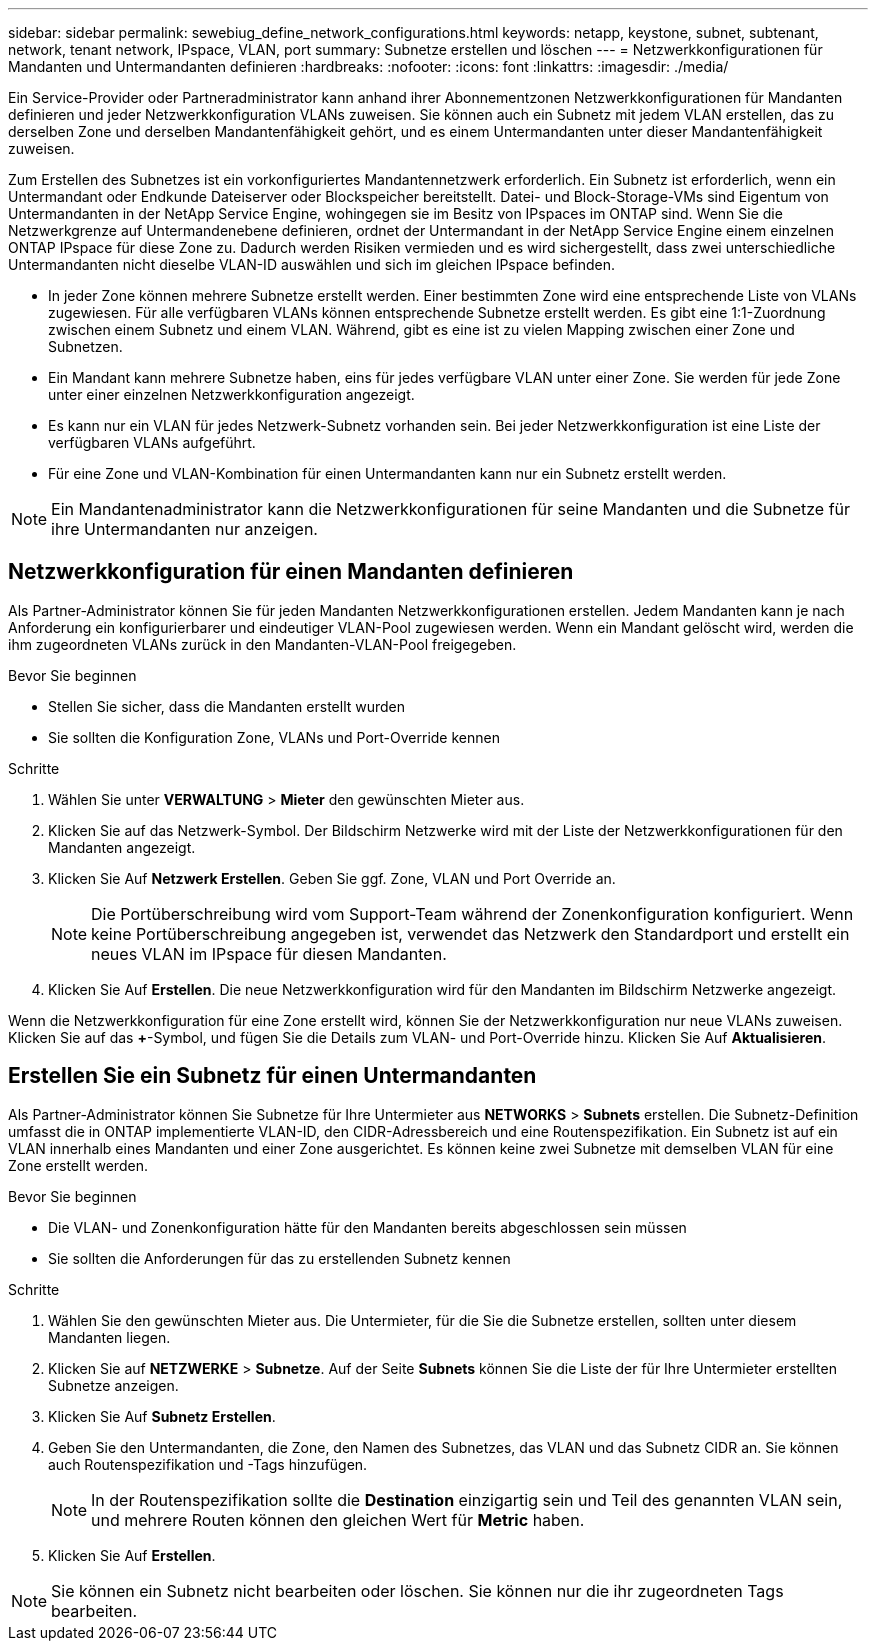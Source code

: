 ---
sidebar: sidebar 
permalink: sewebiug_define_network_configurations.html 
keywords: netapp, keystone, subnet, subtenant, network, tenant network, IPspace, VLAN, port 
summary: Subnetze erstellen und löschen 
---
= Netzwerkkonfigurationen für Mandanten und Untermandanten definieren
:hardbreaks:
:nofooter: 
:icons: font
:linkattrs: 
:imagesdir: ./media/


[role="lead"]
Ein Service-Provider oder Partneradministrator kann anhand ihrer Abonnementzonen Netzwerkkonfigurationen für Mandanten definieren und jeder Netzwerkkonfiguration VLANs zuweisen. Sie können auch ein Subnetz mit jedem VLAN erstellen, das zu derselben Zone und derselben Mandantenfähigkeit gehört, und es einem Untermandanten unter dieser Mandantenfähigkeit zuweisen.

Zum Erstellen des Subnetzes ist ein vorkonfiguriertes Mandantennetzwerk erforderlich. Ein Subnetz ist erforderlich, wenn ein Untermandant oder Endkunde Dateiserver oder Blockspeicher bereitstellt. Datei- und Block-Storage-VMs sind Eigentum von Untermandanten in der NetApp Service Engine, wohingegen sie im Besitz von IPspaces im ONTAP sind. Wenn Sie die Netzwerkgrenze auf Untermandenebene definieren, ordnet der Untermandant in der NetApp Service Engine einem einzelnen ONTAP IPspace für diese Zone zu. Dadurch werden Risiken vermieden und es wird sichergestellt, dass zwei unterschiedliche Untermandanten nicht dieselbe VLAN-ID auswählen und sich im gleichen IPspace befinden.

* In jeder Zone können mehrere Subnetze erstellt werden. Einer bestimmten Zone wird eine entsprechende Liste von VLANs zugewiesen. Für alle verfügbaren VLANs können entsprechende Subnetze erstellt werden. Es gibt eine 1:1-Zuordnung zwischen einem Subnetz und einem VLAN. Während, gibt es eine ist zu vielen Mapping zwischen einer Zone und Subnetzen.
* Ein Mandant kann mehrere Subnetze haben, eins für jedes verfügbare VLAN unter einer Zone. Sie werden für jede Zone unter einer einzelnen Netzwerkkonfiguration angezeigt.
* Es kann nur ein VLAN für jedes Netzwerk-Subnetz vorhanden sein. Bei jeder Netzwerkkonfiguration ist eine Liste der verfügbaren VLANs aufgeführt.
* Für eine Zone und VLAN-Kombination für einen Untermandanten kann nur ein Subnetz erstellt werden.



NOTE: Ein Mandantenadministrator kann die Netzwerkkonfigurationen für seine Mandanten und die Subnetze für ihre Untermandanten nur anzeigen.



== Netzwerkkonfiguration für einen Mandanten definieren

Als Partner-Administrator können Sie für jeden Mandanten Netzwerkkonfigurationen erstellen. Jedem Mandanten kann je nach Anforderung ein konfigurierbarer und eindeutiger VLAN-Pool zugewiesen werden. Wenn ein Mandant gelöscht wird, werden die ihm zugeordneten VLANs zurück in den Mandanten-VLAN-Pool freigegeben.

.Bevor Sie beginnen
* Stellen Sie sicher, dass die Mandanten erstellt wurden
* Sie sollten die Konfiguration Zone, VLANs und Port-Override kennen


.Schritte
. Wählen Sie unter *VERWALTUNG* > *Mieter* den gewünschten Mieter aus.
. Klicken Sie auf das Netzwerk-Symbol. Der Bildschirm Netzwerke wird mit der Liste der Netzwerkkonfigurationen für den Mandanten angezeigt.
. Klicken Sie Auf *Netzwerk Erstellen*. Geben Sie ggf. Zone, VLAN und Port Override an.
+

NOTE: Die Portüberschreibung wird vom Support-Team während der Zonenkonfiguration konfiguriert. Wenn keine Portüberschreibung angegeben ist, verwendet das Netzwerk den Standardport und erstellt ein neues VLAN im IPspace für diesen Mandanten.

. Klicken Sie Auf *Erstellen*. Die neue Netzwerkkonfiguration wird für den Mandanten im Bildschirm Netzwerke angezeigt.


Wenn die Netzwerkkonfiguration für eine Zone erstellt wird, können Sie der Netzwerkkonfiguration nur neue VLANs zuweisen. Klicken Sie auf das *+*-Symbol, und fügen Sie die Details zum VLAN- und Port-Override hinzu. Klicken Sie Auf *Aktualisieren*.



== Erstellen Sie ein Subnetz für einen Untermandanten

Als Partner-Administrator können Sie Subnetze für Ihre Untermieter aus *NETWORKS* > *Subnets* erstellen. Die Subnetz-Definition umfasst die in ONTAP implementierte VLAN-ID, den CIDR-Adressbereich und eine Routenspezifikation. Ein Subnetz ist auf ein VLAN innerhalb eines Mandanten und einer Zone ausgerichtet. Es können keine zwei Subnetze mit demselben VLAN für eine Zone erstellt werden.

.Bevor Sie beginnen
* Die VLAN- und Zonenkonfiguration hätte für den Mandanten bereits abgeschlossen sein müssen
* Sie sollten die Anforderungen für das zu erstellenden Subnetz kennen


.Schritte
. Wählen Sie den gewünschten Mieter aus. Die Untermieter, für die Sie die Subnetze erstellen, sollten unter diesem Mandanten liegen.
. Klicken Sie auf *NETZWERKE* > *Subnetze*. Auf der Seite *Subnets* können Sie die Liste der für Ihre Untermieter erstellten Subnetze anzeigen.
. Klicken Sie Auf *Subnetz Erstellen*.
. Geben Sie den Untermandanten, die Zone, den Namen des Subnetzes, das VLAN und das Subnetz CIDR an. Sie können auch Routenspezifikation und -Tags hinzufügen.
+

NOTE: In der Routenspezifikation sollte die *Destination* einzigartig sein und Teil des genannten VLAN sein, und mehrere Routen können den gleichen Wert für *Metric* haben.

. Klicken Sie Auf *Erstellen*.



NOTE: Sie können ein Subnetz nicht bearbeiten oder löschen. Sie können nur die ihr zugeordneten Tags bearbeiten.
